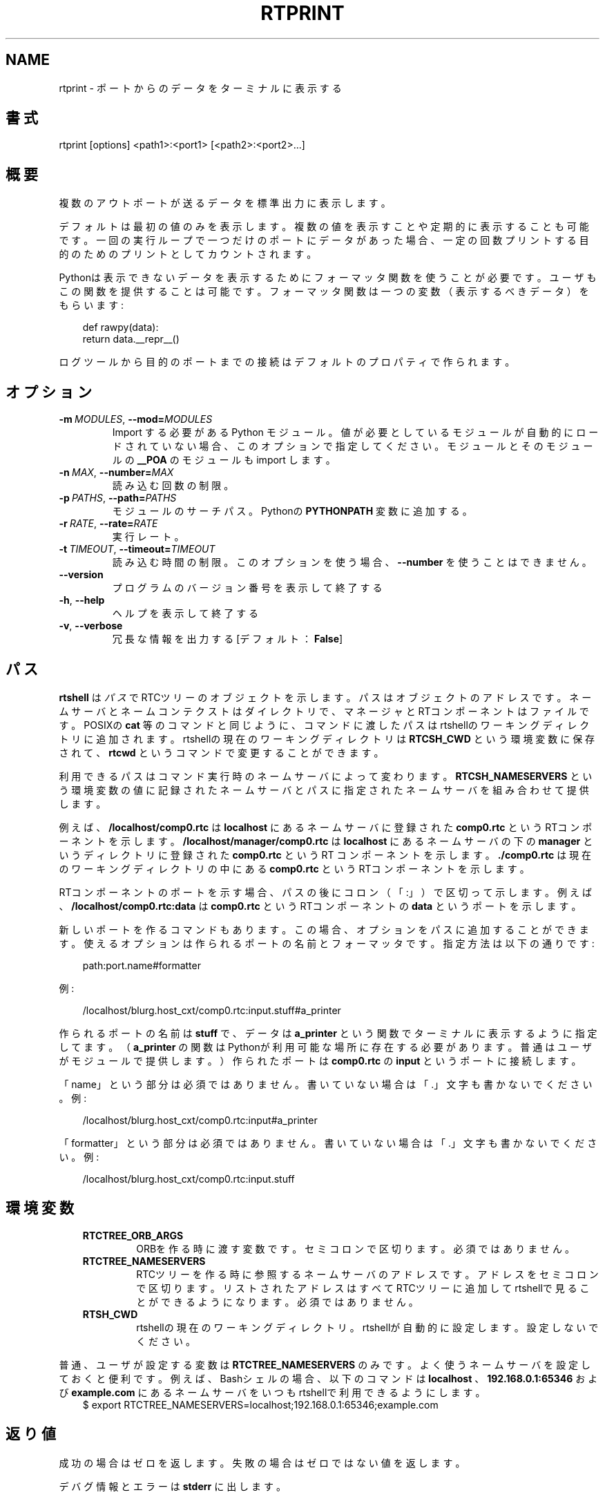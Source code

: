 .\" Man page generated from reStructuredText.
.
.
.nr rst2man-indent-level 0
.
.de1 rstReportMargin
\\$1 \\n[an-margin]
level \\n[rst2man-indent-level]
level margin: \\n[rst2man-indent\\n[rst2man-indent-level]]
-
\\n[rst2man-indent0]
\\n[rst2man-indent1]
\\n[rst2man-indent2]
..
.de1 INDENT
.\" .rstReportMargin pre:
. RS \\$1
. nr rst2man-indent\\n[rst2man-indent-level] \\n[an-margin]
. nr rst2man-indent-level +1
.\" .rstReportMargin post:
..
.de UNINDENT
. RE
.\" indent \\n[an-margin]
.\" old: \\n[rst2man-indent\\n[rst2man-indent-level]]
.nr rst2man-indent-level -1
.\" new: \\n[rst2man-indent\\n[rst2man-indent-level]]
.in \\n[rst2man-indent\\n[rst2man-indent-level]]u
..
.TH "RTPRINT" 1 "2015-08-13" "4.0" "User commands"
.SH NAME
rtprint \- ポートからのデータをターミナルに表示する
.SH 書式
.sp
rtprint [options] <path1>:<port1> [<path2>:<port2>...]
.SH 概要
.sp
複数のアウトポートが送るデータを標準出力に表示します。
.sp
デフォルトは最初の値のみを表示します。複数の値を表示すことや定期的に表
示することも可能です。一回の実行ループで一つだけのポートにデータがあっ
た場合、一定の回数プリントする目的のためのプリントとしてカウントされま
す。
.sp
Pythonは表示できないデータを表示するためにフォーマッタ関数を使うことが
必要です。ユーザもこの関数を提供することは可能です。フォーマッタ関数は
一つの変数（表示するべきデータ）をもらいます:
.INDENT 0.0
.INDENT 3.5
.sp
.EX
def rawpy(data):
    return data.__repr__()
.EE
.UNINDENT
.UNINDENT
.sp
ログツールから目的のポートまでの接続はデフォルトのプロパティで作られま
す。
.SH オプション
.INDENT 0.0
.TP
.BI \-m \ MODULES\fR,\fB \ \-\-mod\fB= MODULES
Import する必要がある Python モジュール。値が必要としているモジュー
ルが自動的にロードされていない場合、このオプションで指定してください。
モジュールとそのモジュールの \fB__POA\fP のモジュールも import します。
.TP
.BI \-n \ MAX\fR,\fB \ \-\-number\fB= MAX
読み込む回数の制限。
.TP
.BI \-p \ PATHS\fR,\fB \ \-\-path\fB= PATHS
モジュールのサーチパス。Pythonの \fBPYTHONPATH\fP 変数に追加する。
.TP
.BI \-r \ RATE\fR,\fB \ \-\-rate\fB= RATE
実行レート。
.TP
.BI \-t \ TIMEOUT\fR,\fB \ \-\-timeout\fB= TIMEOUT
読み込む時間の制限。このオプションを使う場合、 \fB\-\-number\fP を使うことは
できません。
.UNINDENT
.INDENT 0.0
.TP
.B  \-\-version
プログラムのバージョン番号を表示して終了する
.TP
.B  \-h\fP,\fB  \-\-help
ヘルプを表示して終了する
.TP
.B  \-v\fP,\fB  \-\-verbose
冗長な情報を出力する [デフォルト： \fBFalse\fP]
.UNINDENT
.SH パス
.sp
\fBrtshell\fP は \fIパス\fP でRTCツリーのオブジェクトを示します。パスは
オブジェクトのアドレスです。ネームサーバとネームコンテクストは
ダイレクトリで、マネージャとRTコンポーネントはファイルです。POSIXの
\fBcat\fP 等のコマンドと同じように、コマンドに渡したパスはrtshellの
ワーキングディレクトリに追加されます。rtshellの現在のワーキングディレクトリは
\fBRTCSH_CWD\fP という環境変数に保存されて、 \fBrtcwd\fP というコマンドで
変更することができます。
.sp
利用できるパスはコマンド実行時のネームサーバによって変わります。
\fBRTCSH_NAMESERVERS\fP という環境変数の値に記録されたネームサーバとパスに
指定された ネームサーバを組み合わせて提供します。
.sp
例えば、 \fB/localhost/comp0.rtc\fP は \fBlocalhost\fP にあるネームサーバに登録
された \fBcomp0.rtc\fP というRTコンポーネントを示します。
\fB/localhost/manager/comp0.rtc\fP は \fBlocalhost\fP にあるネームサーバの下の
\fBmanager\fP というディレクトリに登録された \fBcomp0.rtc\fP というRT
コンポーネントを示します。 \fB\&./comp0.rtc\fP は現在のワーキングディレクトリ
の中にある \fBcomp0.rtc\fP というRTコンポーネントを示します。
.sp
RTコンポーネントのポートを示す場合、パスの後にコロン（「:」）で区切って
示します。例えば、 \fB/localhost/comp0.rtc:data\fP は
\fBcomp0.rtc\fP というRTコンポーネントの \fBdata\fP というポートを示します。
.sp
新しいポートを作るコマンドもあります。この場合、オプションをパスに追加
することができます。使えるオプションは作られるポートの名前とフォーマッタ
です。指定方法は以下の通りです:
.INDENT 0.0
.INDENT 3.5
.sp
.EX
path:port.name#formatter
.EE
.UNINDENT
.UNINDENT
.sp
例:
.INDENT 0.0
.INDENT 3.5
.sp
.EX
/localhost/blurg.host_cxt/comp0.rtc:input.stuff#a_printer
.EE
.UNINDENT
.UNINDENT
.sp
作られるポートの名前は \fBstuff\fP で、データは \fBa_printer\fP という関数で
ターミナルに表示するように指定してます。（ \fBa_printer\fP の関数はPythonが利
用可能な場所に存在する必要があります。普通はユーザがモジュールで提供します。）
作られたポートは \fBcomp0.rtc\fP の \fBinput\fP というポートに接続します。
.sp
「name」という部分は必須ではありません。書いていない場合は「.」文字も
書かないでください。例:
.INDENT 0.0
.INDENT 3.5
.sp
.EX
/localhost/blurg.host_cxt/comp0.rtc:input#a_printer
.EE
.UNINDENT
.UNINDENT
.sp
「formatter」という部分は必須ではありません。書いていない場合は「.」文字も
書かないでください。例:
.INDENT 0.0
.INDENT 3.5
.sp
.EX
/localhost/blurg.host_cxt/comp0.rtc:input.stuff
.EE
.UNINDENT
.UNINDENT
.SH 環境変数
.INDENT 0.0
.INDENT 3.5
.INDENT 0.0
.TP
.B RTCTREE_ORB_ARGS
ORBを作る時に渡す変数です。セミコロンで区切ります。必須ではありません。
.TP
.B RTCTREE_NAMESERVERS
RTCツリーを作る時に参照するネームサーバのアドレスです。アドレスをセミ
コロンで区切ります。リストされたアドレスはすべてRTCツリーに追加して
rtshellで見ることができるようになります。必須ではありません。
.TP
.B RTSH_CWD
rtshellの現在のワーキングディレクトリ。rtshellが自動的に設定します。
設定しないでください。
.UNINDENT
.UNINDENT
.UNINDENT
.sp
普通、ユーザが設定する変数は \fBRTCTREE_NAMESERVERS\fP のみです。よく使うネ
ームサーバを設定しておくと便利です。例えば、Bashシェルの場合、以下のコマンド
は \fBlocalhost\fP 、 \fB192.168.0.1:65346\fP および \fBexample.com\fP にあるネーム
サーバをいつもrtshellで利用できるようにします。
.INDENT 0.0
.INDENT 3.5
$ export RTCTREE_NAMESERVERS=localhost;192.168.0.1:65346;example.com
.UNINDENT
.UNINDENT
.SH 返り値
.sp
成功の場合はゼロを返します。失敗の場合はゼロではない値を返します。
.sp
デバグ情報とエラーは \fBstderr\fP に出します。
.SH 例
.INDENT 0.0
.INDENT 3.5
.sp
.EX
$ rtprint /localhost/ConsoleIn0.rtc:out
.EE
.UNINDENT
.UNINDENT
.sp
\fBConsoleIn0.rtc\fP の \fBout\fP ポートから最初の値を表示します。
.INDENT 0.0
.INDENT 3.5
.sp
.EX
$ rtprint /localhost/ConsoleIn0.rtc:out \-n 5
.EE
.UNINDENT
.UNINDENT
.sp
\fBConsoleIn0.rtc\fP の \fBout\fP ポートから最初の5個の値を表示します。
.INDENT 0.0
.INDENT 3.5
.sp
.EX
$ rtprint /localhost/ConsoleIn0.rtc:out \-t 5
.EE
.UNINDENT
.UNINDENT
.sp
\fBConsoleIn0.rtc\fP の \fBout\fP ポートからの値を5秒間表示します。
.INDENT 0.0
.INDENT 3.5
.sp
.EX
$ rtprint /localhost/ConsoleIn0.rtc:out \-t 5 \-r 10
.EE
.UNINDENT
.UNINDENT
.sp
\fBConsoleIn0.rtc\fP の \fBout\fP ポートからの値を5秒間、1秒で10回表示しま
す。
.INDENT 0.0
.INDENT 3.5
.sp
.EX
$ rtprint /localhost/ConsoleIn0.rtc:out#printers.my_formatter
.EE
.UNINDENT
.UNINDENT
.sp
\fBConsoleIn0.rtc\fP の \fBout\fP ポートの最初の値を \fBprinters\fP モジュールの
\fBmy_formatter\fP 関数に送って結果を表示します。
.sp
\fB\-\-mod\fP と \fB\-\-path\fP の例はrtinject(1)を参照してください。
.SH 参照
.INDENT 0.0
.INDENT 3.5
\fBrtcat\fP (1),
\fBrtinject\fP (1),
\fBrtlog\fP (1)
.UNINDENT
.UNINDENT
.SH AUTHOR
Geoffrey Biggs and contributors
.SH COPYRIGHT
LGPL3
.\" Generated by docutils manpage writer.
.
